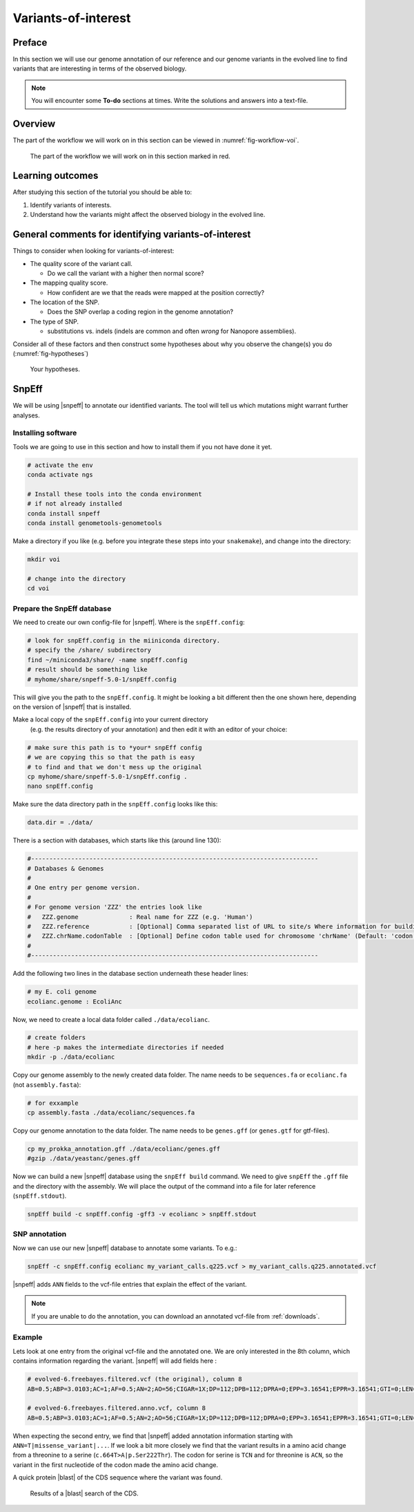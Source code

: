 .. _ngs-voi:

Variants-of-interest
====================

Preface
-------

In this section we will use our genome annotation of our reference and our genome variants in the evolved line to find variants that are interesting in terms of the observed biology.

.. NOTE::

    You will encounter some **To-do** sections at times. Write the solutions and answers into a text-file.   


Overview
--------

The part of the workflow we will work on in this section can be viewed in :numref:`fig-workflow-voi`.

.. _fig-workflow-voi:
.. figure:: images/workflow.png
    
    The part of the workflow we will work on in this section marked in red.
   
     
Learning outcomes
-----------------

After studying this section of the tutorial you should be able to:

#. Identify variants of interests.
#. Understand how the variants might affect the observed biology in the evolved line.


  
General comments for identifying variants-of-interest
-----------------------------------------------------


Things to consider when looking for variants-of-interest:

- The quality score of the variant call.
  
  * Do we call the variant with a higher then normal score?
    
- The mapping quality score.
  
  * How confident are we that the reads were mapped at the position correctly?
    
- The location of the SNP.
  
  * Does the SNP overlap a coding region in the genome annotation?
    
- The type of SNP.

  * substitutions vs. indels (indels are common and often *wrong* for Nanopore assemblies).

Consider all of these factors and then construct some hypotheses about why you observe the change(s) you do (:numref:`fig-hypotheses`)

.. _fig-hypotheses:
.. figure:: images/hypotheses.png
    
    Your hypotheses.


SnpEff
------

We will be using |snpeff| to annotate our identified variants. The tool will tell us 
which mutations might warrant further analyses.


Installing software
~~~~~~~~~~~~~~~~~~~
  
Tools we are going to use in this section and how to install them if you not have done it yet.


.. code:: bash

    # activate the env
    conda activate ngs
          
    # Install these tools into the conda environment
    # if not already installed
    conda install snpeff
    conda install genometools-genometools
  

Make a directory if you like (e.g. before you integrate these steps into
your ``snakemake``), and change into
the directory:


.. code:: bash

    mkdir voi

    # change into the directory
    cd voi

         
Prepare the SnpEff database
~~~~~~~~~~~~~~~~~~~~~~~

We need to create our own config-file for |snpeff|. Where is the ``snpEff.config``:


.. code:: bash
    
    # look for snpEff.config in the miiniconda directory.
    # specify the /share/ subdirectory
    find ~/miniconda3/share/ -name snpEff.config
    # result should be something like
    # myhome/share/snpeff-5.0-1/snpEff.config
    

This will give you the path to the ``snpEff.config``. It might be looking a bit different then the one shown here, depending on the version of |snpeff| that is installed.

Make a local copy of the ``snpEff.config`` into your current directory
 (e.g. the results directory of your annotation) 
 and then edit it with an editor of your choice:


.. code:: bash

    # make sure this path is to *your* snpEff config
    # we are copying this so that the path is easy
    # to find and that we don't mess up the original
    cp myhome/share/snpeff-5.0-1/snpEff.config .
    nano snpEff.config

          
Make sure the data directory path in the ``snpEff.config`` looks like this:


.. code:: bash

    data.dir = ./data/

          
There is a section with databases, which starts like this (around line 130):


.. code:: bash

    #-------------------------------------------------------------------------------
    # Databases & Genomes
    #
    # One entry per genome version. 
    #
    # For genome version 'ZZZ' the entries look like
    #	ZZZ.genome              : Real name for ZZZ (e.g. 'Human')
    #	ZZZ.reference           : [Optional] Comma separated list of URL to site/s Where information for building ZZZ database was extracted.
    #	ZZZ.chrName.codonTable  : [Optional] Define codon table used for chromosome 'chrName' (Default: 'codon.Standard')
    #
    #-------------------------------------------------------------------------------


Add the following two lines in the database section underneath these header lines:


.. code:: bash

    # my E. coli genome
    ecolianc.genome : EcoliAnc

          
Now, we need to create a local data folder called ``./data/ecolianc``.


.. code:: bash

    # create folders
    # here -p makes the intermediate directories if needed
    mkdir -p ./data/ecolianc


Copy our genome assembly to the newly created data folder.
The name needs to be ``sequences.fa`` or ``ecolianc.fa`` (not
``assembly.fasta``):


.. code:: bash
    
    # for exxample
    cp assembly.fasta ./data/ecolianc/sequences.fa

    
Copy our genome annotation to the data folder.
The name needs to be ``genes.gff`` (or ``genes.gtf`` for gtf-files).


.. code:: bash

    cp my_prokka_annotation.gff ./data/ecolianc/genes.gff
    #gzip ./data/yeastanc/genes.gff


Now we can build a new |snpeff| database using the ``snpEff build`` command. We need to give
``snpEff`` the ``.gff`` file and the directory with the assembly. We will place the output of the command
into a file for later reference (``snpEff.stdout``).


.. code:: bash

    snpEff build -c snpEff.config -gff3 -v ecolianc > snpEff.stdout


SNP annotation
~~~~~~~~~~~~~~

Now we can use our new |snpeff| database to annotate some variants. To e.g.:


.. code:: bash

    snpEff -c snpEff.config ecolianc my_variant_calls.q225.vcf > my_variant_calls.q225.annotated.vcf


|snpeff| adds ``ANN`` fields to the vcf-file entries that explain the effect of the variant.


.. note::

   If you are unable to do the annotation, you can download an annotated vcf-file from :ref:`downloads`.


Example
~~~~~~~

Lets look at one entry from the original vcf-file and the annotated one.
We are only interested in the 8th column, which contains information regarding the variant.
|snpeff| will add fields here :


.. code:: bash

    # evolved-6.freebayes.filtered.vcf (the original), column 8
    AB=0.5;ABP=3.0103;AC=1;AF=0.5;AN=2;AO=56;CIGAR=1X;DP=112;DPB=112;DPRA=0;EPP=3.16541;EPPR=3.16541;GTI=0;LEN=1;MEANALT=1;MQM=42;MQMR=42;NS=1;NUMALT=1;ODDS=331.872;PAIRED=1;PAIREDR=1;PAO=0;PQA=0;PQR=0;PRO=0;QA=2128;QR=2154;RO=56;RPL=35;RPP=10.6105;RPPR=3.63072;RPR=21;RUN=1;SAF=30;SAP=3.63072;SAR=26;SRF=31;SRP=4.40625;SRR=25;TYPE=snp

    # evolved-6.freebayes.filtered.anno.vcf, column 8
    AB=0.5;ABP=3.0103;AC=1;AF=0.5;AN=2;AO=56;CIGAR=1X;DP=112;DPB=112;DPRA=0;EPP=3.16541;EPPR=3.16541;GTI=0;LEN=1;MEANALT=1;MQM=42;MQMR=42;NS=1;NUMALT=1;ODDS=331.872;PAIRED=1;PAIREDR=1;PAO=0;PQA=0;PQR=0;PRO=0;QA=2128;QR=2154;RO=56;RPL=35;RPP=10.6105;RPPR=3.63072;RPR=21;RUN=1;SAF=30;SAP=3.63072;SAR=26;SRF=31;SRP=4.40625;SRR=25;TYPE=snp;ANN=T|missense_variant|MODERATE|CDS_NODE_40_length_1292_cov_29.5267_1_1292|GENE_CDS_NODE_40_length_1292_cov_29.5267_1_1292|transcript|TRANSCRIPT_CDS_NODE_40_length_1292_cov_29.5267_1_1292|protein_coding|1/1|c.664T>A|p.Ser222Thr|664/1292|664/1292|222/429||WARNING_TRANSCRIPT_INCOMPLETE,T|intragenic_variant|MODIFIER|GENE_NODE_40_length_1292_cov_29.5267_1_1292|GENE_NODE_40_length_1292_cov_29.5267_1_1292|gene_variant|GENE_NODE_40_length_1292_cov_29.5267_1_1292|||n.629A>T||||||  


When expecting the second entry, we find that |snpeff| added annotation information starting with ``ANN=T|missense_variant|...``.
If we look a bit more closely we find that the variant results in a amino acid change from a threonine to a serine (``c.664T>A|p.Ser222Thr``).
The codon for serine is ``TCN`` and for threonine is ``ACN``, so the variant in the first nucleotide of the codon made the amino acid change.

A quick protein |blast| of the CDS sequence where the variant was found.


.. _fig-blast-voi:
.. figure:: images/blast.png
    
    Results of a |blast| search of the CDS.
